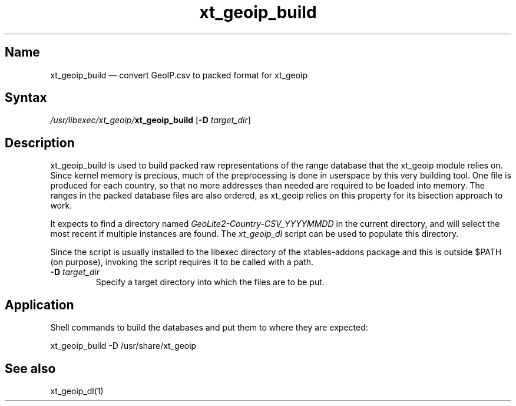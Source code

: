 .TH xt_geoip_build 1 "2010-12-17" "xtables-addons" "xtables-addons"
.SH Name
.PP
xt_geoip_build \(em convert GeoIP.csv to packed format for xt_geoip
.SH Syntax
.PP
\fI/usr/libexec/xt_geoip/\fP\fBxt_geoip_build\fP [\fB\-D\fP
\fItarget_dir\fP]
.SH Description
.PP
xt_geoip_build is used to build packed raw representations of the range
database that the xt_geoip module relies on. Since kernel memory is precious,
much of the preprocessing is done in userspace by this very building tool. One
file is produced for each country, so that no more addresses than needed are
required to be loaded into memory. The ranges in the packed database files are
also ordered, as xt_geoip relies on this property for its bisection approach to
work.
.PP
It expects to find a directory named
.IR GeoLite2-Country-CSV_YYYYMMDD
in the current directory, and will select the most recent if multiple
instances are found.  The
.IR xt_geoip_dl
script can be used to populate this directory.
.PP
Since the script is usually installed to the libexec directory of the
xtables-addons package and this is outside $PATH (on purpose), invoking the
script requires it to be called with a path.
.PP Options
.TP
\fB\-D\fP \fItarget_dir\fP
Specify a target directory into which the files are to be put.
.SH Application
.PP
Shell commands to build the databases and put them to where they are expected:
.PP
xt_geoip_build \-D /usr/share/xt_geoip
.SH See also
.PP
xt_geoip_dl(1)
